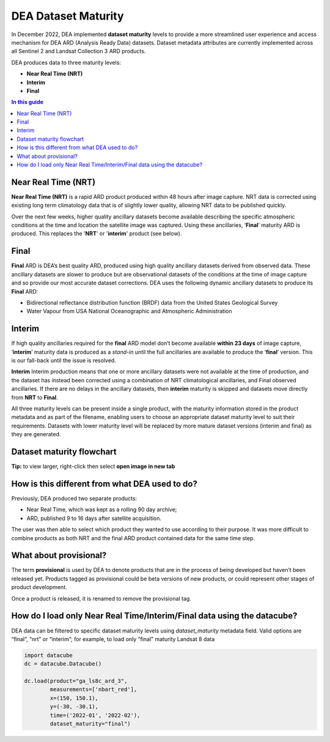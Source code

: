 DEA Dataset Maturity
====================

In December 2022, DEA implemented **dataset maturity** levels to provide a more streamlined user 
experience and access mechanism for DEA ARD (Analysis Ready Data) datasets. Dataset metadata 
attributes are currently implemented across all Sentinel 2 and Landsat Collection 3 ARD products. 

DEA produces data to three maturity levels: 

* **Near Real Time (NRT)**
* **Interim**
* **Final**

.. contents:: In this guide
   :local:
   :backlinks: none

Near Real Time (NRT)
--------------------

**Near Real Time (NRT)**
is a rapid ARD product produced within 48 hours after image capture. NRT 
data is corrected using existing long term climatology data that is of slightly lower 
quality, allowing NRT data to be published quickly. 

Over the next few weeks, higher quality ancillary datasets become available describing the specific 
atmospheric conditions at the time and location the satellite image was captured. Using these 
ancillaries, ‘**Final**’ maturity ARD is produced. This replaces the '**NRT**' or '**interim**' product (see below).  

Final
-----

**Final**
ARD is DEA’s best quality ARD, produced using high quality ancillary datasets derived 
from observed data. These ancillary datasets are slower to produce but are observational 
datasets of the conditions at the time of image capture and so provide our most accurate dataset 
corrections. DEA uses the following dynamic ancillary datasets to produce its **Final** ARD:

* Bidirectional reflectance distribution function (BRDF) data from the United States Geological Survey 
* Water Vapour from USA National Oceanographic and Atmospheric Administration

Interim
-------

If high quality ancillaries required for the **final** ARD model don’t become available **within 23 days** of image capture,
‘**interim**’ maturity data is produced as a *stand-in* until the full ancillaries are available to produce the ‘**final**’ version.
This is our fall-back until the issue is resolved.

**Interim**
Interim production means that one or more ancillary datasets were not available at the time of production, and the dataset has 
instead been corrected using a combination of NRT climatological ancillaries, and Final observed 
ancillaries. If there are no delays in the ancillary datasets, then **interim** maturity is skipped and 
datasets move directly from **NRT** to **Final**.

All three maturity levels can be present inside a single product, with the maturity information stored 
in the product metadata and as part of the filename, enabling users to choose an appropriate dataset 
maturity level to suit their requirements. Datasets with lower maturity level will be replaced by more 
mature dataset versions (interim and final) as they are generated. 

Dataset maturity flowchart
--------------------------

|dataset_maturity_flowchart|

.. |dataset_maturity_flowchart| image:: /_files/reference/dataset_maturity_flowchart.drawio.svg

**Tip:** to view larger, right-click then select **open image in new tab**

..
  Diagram editing notes for internal use:
  The SVG above contains an embedded copy of the source used to generate it.
  Download it, then drop it into https://app.diagrams.net/ to edit.
  When finished, *save* it, OR use *export as SVG* with the **Include a copy of my diagram** option checked.
  Then commit it back to the repo.

How is this different from what DEA used to do? 
-----------------------------------------------

Previously, DEA produced two separate products: 

* Near Real Time, which was kept as a rolling 90 day archive; 
* ARD, published 9 to 16 days after satellite acquisition. 

The user was then able to select which product they wanted to use according to their purpose. 
It was more difficult to combine products as both NRT and the final ARD product contained data 
for the same time step.  

What about provisional? 
-----------------------

The term **provisional** is used by DEA to denote products that are in the process of being 
developed but haven’t been released yet. Products tagged as provisional could be beta versions 
of new products, or could represent other stages of product development.  

Once a product is released, it is renamed to remove the provisional tag.  

How do I load only Near Real Time/Interim/Final data using the datacube? 
------------------------------------------------------------------------

DEA data can be filtered to specific dataset maturity levels using `dataset_maturity` 
metadata field. Valid options are “final”, “nrt” or “interim”; for example, 
to load only “final” maturity Landsat 8 data

.. code-block:: python

  import datacube
  dc = datacube.Datacube()

  dc.load(product="ga_ls8c_ard_3",
          measurements=['nbart_red'],
          x=(150, 150.1),
          y=(-30, -30.1),
          time=('2022-01', '2022-02'),
          dataset_maturity="final")
